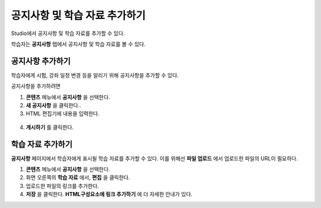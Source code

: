 .. _Adding Course Updates and Handouts:

######################################################
공지사항 및 학습 자료 추가하기
######################################################

Studio에서 공지사항 및 학습 자료를 추가할 수 있다.

학습자는 **공지사항** 탭에서 공지사항 및 학습 자료를 볼 수 있다.

.. image:: ../../../shared/building_and_running_chapters/Images/course_info.png
 :alt: Image of the Course Info page, with a Course Updates & News section on
       the left side with a dated post and a frame titled "Course Handouts" 
       with links to files on the right side.

.. _Add a Course Update:

**********************
공지사항 추가하기
**********************

학습자에게 시험, 강좌 일정 변경 등을 알리기 위해 공지사항을 추가할 수 있다. 

공지사항을 추가하려면

#. **콘텐츠** 메뉴에서 **공지사항** 을 선택한다.
#. **새 공지사항** 을 클릭한다..
#. HTML 편집기에 내용을 입력한다.

  .. 참고::  
    강좌 운영팀은 HTML로 내용을 입력해야 한다. visual editor가 지원되지 않음에 유의한다.

4. **게시하기** 를 클릭한다.

.. _Add Course Handouts:

**********************
학습 자료 추가하기
**********************
**공지사항** 페이지에서 학습자에게 표시될 학습 자료를 추가할 수 있다. 이를 위해선 **파일 업로드** 에서 업로드한 파일의 URL이 필요하다.

.. 참고::  강좌 운영팀이 우선 파일을 업로드해야 한다.

#. **콘텐츠** 메뉴에서 **공지사항** 을 선택한다.
#. 화면 오른쪽의 **학습 자료** 에서, **편집** 을 클릭한다.
#. 업로드한 파일의 링크를 추가한다.
#. **저장** 을 클릭한다. **HTML구성요소에 링크 추가하기** 에 더 자세한 안내가 있다.
